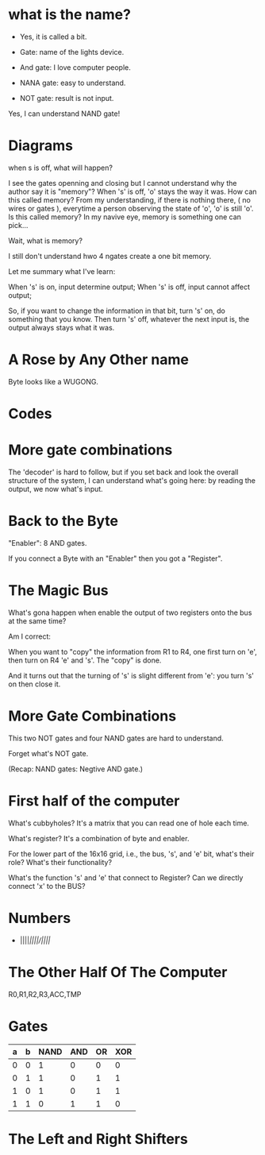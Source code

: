 * what is the name?
  - Yes, it is called a bit.
  
  - Gate: name of the lights device.

  - And gate: I love computer people.
    
  - NANA gate: easy to understand.

  - NOT gate: result is not input.

  Yes, I can understand NAND gate!
* Diagrams

  when s is off, what will happen?

  I see the gates openning and closing but I cannot understand why the
  author say it is "memory"? When 's' is off, 'o' stays the way it
  was. How can this called memory? From my understanding, if there is
  nothing there, ( no wires or gates ), everytime a person observing
  the state of 'o', 'o' is still 'o'. Is this called memory? In my
  navive eye, memory is something one can pick...

  Wait, what is memory?

  I still don't understand hwo 4 ngates create a one bit memory.

  Let me summary what I've learn:

  When 's' is on, input determine output;
  When 's' is off, input cannot affect output;

  So, if you want to change the information in that bit, turn 's' on,
  do something that you know. Then turn 's' off, whatever the next
  input is, the output always stays what it was.

* A Rose by Any Other name

  Byte looks like a WUGONG.

* Codes
* More gate combinations
  The 'decoder' is hard to follow, but if you set back and look the
  overall structure of the system, I can understand what's going here:
  by reading the output, we now what's input.

* Back to the Byte

  "Enabler": 8 AND gates.

  If you connect a Byte with an "Enabler" then you got a "Register".

* The Magic Bus

  What's gona happen when enable the output of two registers onto the
  bus at the same time?

  Am I correct:

  When you want to "copy" the information from R1 to R4, one first turn on
  'e', then turn on R4 'e' and 's'. The "copy" is done.

  And it turns out that the turning of 's' is slight different from
  'e': you turn 's' on then close it.

* More Gate Combinations

  This two NOT gates and four NAND gates are hard to understand.
  
  Forget what's NOT gate.

  (Recap: NAND gates: Negtive AND gate.)
* First half of the computer

  What's cubbyholes? It's a matrix that you can read one of hole each
  time.

  What's register? It's a combination of byte and enabler.

  For the lower part of the 16x16 grid, i.e., the bus, 's', and 'e'
  bit, what's their role? What's their functionality?

  What's the function 's' and 'e' that connect to Register? Can we
  directly connect 'x' to the BUS?
* Numbers
  - ||||/||||/||||/
* The Other Half Of The Computer
  R0,R1,R2,R3,ACC,TMP
* Gates
  | a | b | NAND | AND | OR | XOR |
  |---+---+------+-----+----+-----|
  | 0 | 0 |    1 |   0 |  0 |   0 |
  | 0 | 1 |    1 |   0 |  1 |   1 |
  | 1 | 0 |    1 |   0 |  1 |   1 |
  | 1 | 1 |    0 |   1 |  1 |   0 |
* The Left and Right Shifters
